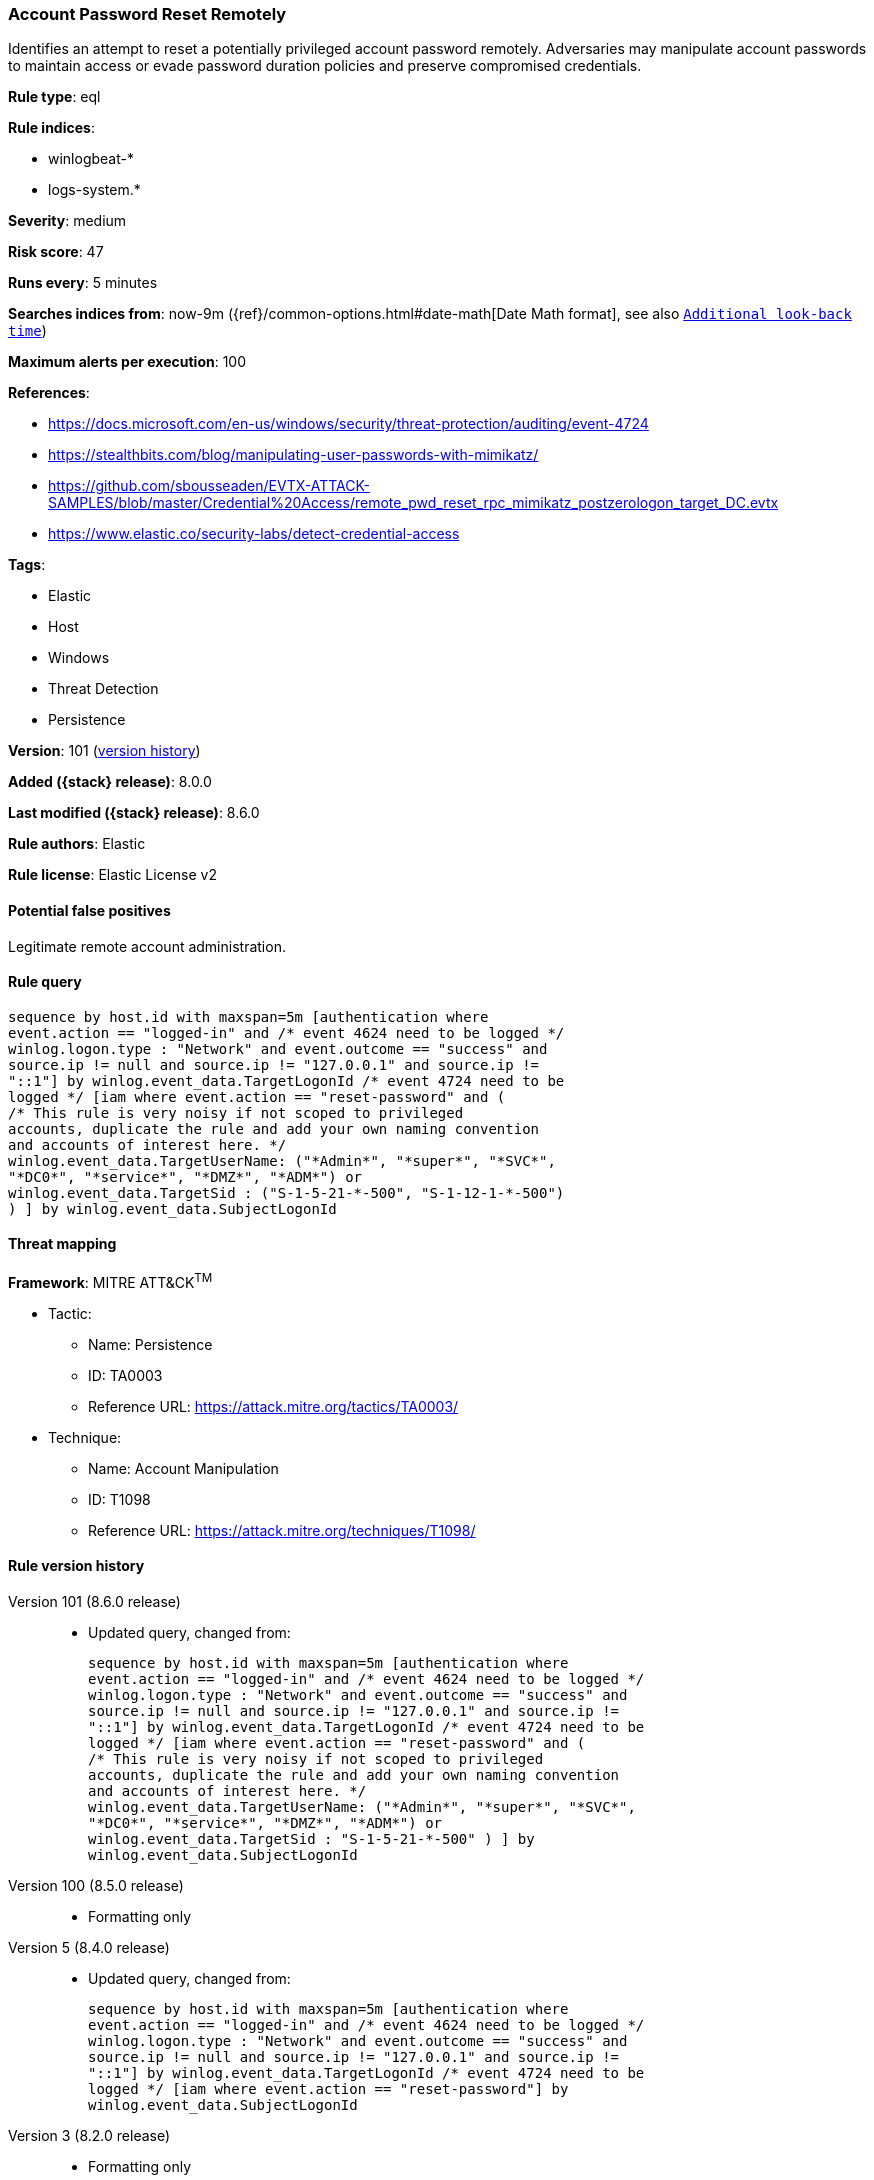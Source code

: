 [[account-password-reset-remotely]]
=== Account Password Reset Remotely

Identifies an attempt to reset a potentially privileged account password remotely. Adversaries may manipulate account passwords to maintain access or evade password duration policies and preserve compromised credentials.

*Rule type*: eql

*Rule indices*:

* winlogbeat-*
* logs-system.*

*Severity*: medium

*Risk score*: 47

*Runs every*: 5 minutes

*Searches indices from*: now-9m ({ref}/common-options.html#date-math[Date Math format], see also <<rule-schedule, `Additional look-back time`>>)

*Maximum alerts per execution*: 100

*References*:

* https://docs.microsoft.com/en-us/windows/security/threat-protection/auditing/event-4724
* https://stealthbits.com/blog/manipulating-user-passwords-with-mimikatz/
* https://github.com/sbousseaden/EVTX-ATTACK-SAMPLES/blob/master/Credential%20Access/remote_pwd_reset_rpc_mimikatz_postzerologon_target_DC.evtx
* https://www.elastic.co/security-labs/detect-credential-access

*Tags*:

* Elastic
* Host
* Windows
* Threat Detection
* Persistence

*Version*: 101 (<<account-password-reset-remotely-history, version history>>)

*Added ({stack} release)*: 8.0.0

*Last modified ({stack} release)*: 8.6.0

*Rule authors*: Elastic

*Rule license*: Elastic License v2

==== Potential false positives

Legitimate remote account administration.

==== Rule query


[source,js]
----------------------------------
sequence by host.id with maxspan=5m [authentication where
event.action == "logged-in" and /* event 4624 need to be logged */
winlog.logon.type : "Network" and event.outcome == "success" and
source.ip != null and source.ip != "127.0.0.1" and source.ip !=
"::1"] by winlog.event_data.TargetLogonId /* event 4724 need to be
logged */ [iam where event.action == "reset-password" and (
/* This rule is very noisy if not scoped to privileged
accounts, duplicate the rule and add your own naming convention
and accounts of interest here. */
winlog.event_data.TargetUserName: ("*Admin*", "*super*", "*SVC*",
"*DC0*", "*service*", "*DMZ*", "*ADM*") or
winlog.event_data.TargetSid : ("S-1-5-21-*-500", "S-1-12-1-*-500")
) ] by winlog.event_data.SubjectLogonId
----------------------------------

==== Threat mapping

*Framework*: MITRE ATT&CK^TM^

* Tactic:
** Name: Persistence
** ID: TA0003
** Reference URL: https://attack.mitre.org/tactics/TA0003/
* Technique:
** Name: Account Manipulation
** ID: T1098
** Reference URL: https://attack.mitre.org/techniques/T1098/

[[account-password-reset-remotely-history]]
==== Rule version history

Version 101 (8.6.0 release)::
* Updated query, changed from:
+
[source, js]
----------------------------------
sequence by host.id with maxspan=5m [authentication where
event.action == "logged-in" and /* event 4624 need to be logged */
winlog.logon.type : "Network" and event.outcome == "success" and
source.ip != null and source.ip != "127.0.0.1" and source.ip !=
"::1"] by winlog.event_data.TargetLogonId /* event 4724 need to be
logged */ [iam where event.action == "reset-password" and (
/* This rule is very noisy if not scoped to privileged
accounts, duplicate the rule and add your own naming convention
and accounts of interest here. */
winlog.event_data.TargetUserName: ("*Admin*", "*super*", "*SVC*",
"*DC0*", "*service*", "*DMZ*", "*ADM*") or
winlog.event_data.TargetSid : "S-1-5-21-*-500" ) ] by
winlog.event_data.SubjectLogonId
----------------------------------

Version 100 (8.5.0 release)::
* Formatting only

Version 5 (8.4.0 release)::
* Updated query, changed from:
+
[source, js]
----------------------------------
sequence by host.id with maxspan=5m [authentication where
event.action == "logged-in" and /* event 4624 need to be logged */
winlog.logon.type : "Network" and event.outcome == "success" and
source.ip != null and source.ip != "127.0.0.1" and source.ip !=
"::1"] by winlog.event_data.TargetLogonId /* event 4724 need to be
logged */ [iam where event.action == "reset-password"] by
winlog.event_data.SubjectLogonId
----------------------------------

Version 3 (8.2.0 release)::
* Formatting only

Version 2 (8.1.0 release)::
* Updated query, changed from:
+
[source, js]
----------------------------------
sequence by host.id with maxspan=5m [authentication where
event.action == "logged-in" and /* event 4624 need to be logged */
winlog.logon.type : "Network" and event.outcome == "success" and
source.ip != null and not source.ip in ("127.0.0.1", "::1")] by
winlog.event_data.TargetLogonId /* event 4724 need to be logged */
[iam where event.action == "reset-password"] by
winlog.event_data.SubjectLogonId
----------------------------------

